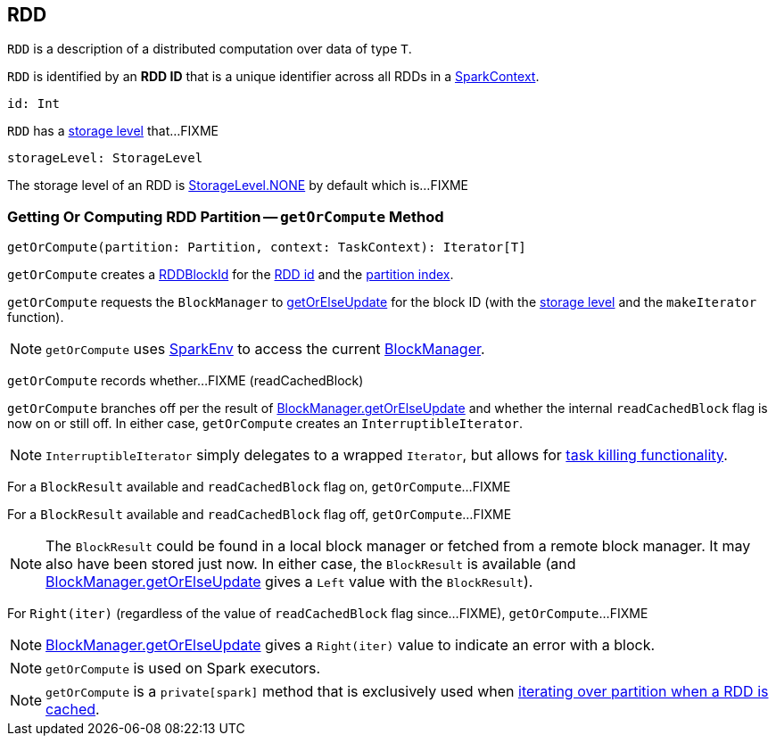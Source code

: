 == [[RDD]] RDD

[[T]]
`RDD` is a description of a distributed computation over data of type `T`.

[[id]]
`RDD` is identified by an *RDD ID* that is a unique identifier across all RDDs in a link:spark-SparkContext.adoc[SparkContext].

[source, scala]
----
id: Int
----

[[storageLevel]]
`RDD` has a link:spark-rdd-StorageLevel.adoc[storage level] that...FIXME

[source, scala]
----
storageLevel: StorageLevel
----

The storage level of an RDD is link:spark-rdd-StorageLevel.adoc#NONE[StorageLevel.NONE] by default which is...FIXME

=== [[getOrCompute]] Getting Or Computing RDD Partition -- `getOrCompute` Method

[source, scala]
----
getOrCompute(partition: Partition, context: TaskContext): Iterator[T]
----

`getOrCompute` creates a link:spark-BlockDataManager.adoc#RDDBlockId[RDDBlockId] for the <<id, RDD id>> and the link:spark-rdd-Partition.adoc#index[partition index].

`getOrCompute` requests the `BlockManager` to link:spark-BlockManager.adoc#getOrElseUpdate[getOrElseUpdate] for the block ID (with the <<storageLevel, storage level>> and the `makeIterator` function).

NOTE: `getOrCompute` uses link:spark-SparkEnv.adoc#get[SparkEnv] to access the current link:spark-SparkEnv.adoc#blockManager[BlockManager].

[[getOrCompute-readCachedBlock]]
`getOrCompute` records whether...FIXME (readCachedBlock)

`getOrCompute` branches off per the result of link:spark-BlockManager.adoc#getOrElseUpdate[BlockManager.getOrElseUpdate] and whether the internal `readCachedBlock` flag is now on or still off. In either case, `getOrCompute` creates an `InterruptibleIterator`.

NOTE: `InterruptibleIterator` simply delegates to a wrapped `Iterator`, but allows for link:spark-taskscheduler-taskcontext.adoc#isInterrupted[task killing functionality].

For a `BlockResult` available and `readCachedBlock` flag on, `getOrCompute`...FIXME

For a `BlockResult` available and `readCachedBlock` flag off, `getOrCompute`...FIXME

NOTE: The `BlockResult` could be found in a local block manager or fetched from a remote block manager. It may also have been stored just now. In either case, the `BlockResult` is available (and link:spark-BlockManager.adoc#getOrElseUpdate[BlockManager.getOrElseUpdate] gives a `Left` value with the `BlockResult`).

For `Right(iter)` (regardless of the value of `readCachedBlock` flag since...FIXME), `getOrCompute`...FIXME

NOTE: link:spark-BlockManager.adoc#getOrElseUpdate[BlockManager.getOrElseUpdate] gives a `Right(iter)` value to indicate an error with a block.

NOTE: `getOrCompute` is used on Spark executors.

NOTE: `getOrCompute` is a `private[spark]` method that is exclusively used when <<iterator, iterating over partition when a RDD is cached>>.
